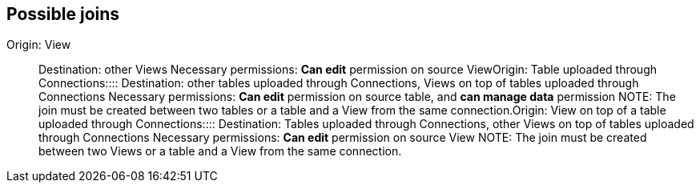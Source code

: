 == Possible joins
+++<dlentry id="join-view">+++Origin: View::::  Destination: other Views  Necessary permissions: *Can edit* permission on source View+++</dlentry>++++++<dlentry id="join-table-embrace">+++Origin: Table uploaded through Connections::::  Destination: other tables uploaded through Connections, Views on top of tables uploaded through Connections  Necessary permissions: *Can edit* permission on source table, and *can manage data* permission  NOTE: The join must be created between two tables or a table and a View from the same connection.+++</dlentry>++++++<dlentry id="join-view-embrace">+++Origin: View on top of a table uploaded through Connections::::  Destination: Tables uploaded through Connections, other Views on top of tables uploaded through Connections  Necessary permissions: *Can edit* permission on source View  NOTE: The join must be created between two Views or a table and a View from the same connection.+++</dlentry>+++
